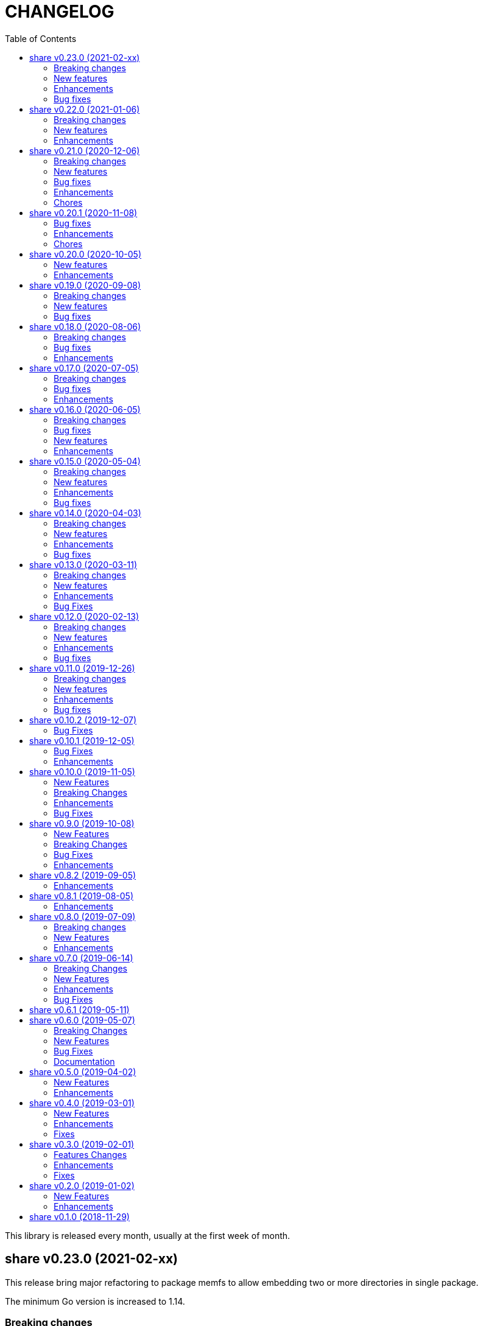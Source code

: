 =  CHANGELOG
:toc:

This library is released every month, usually at the first week of month.

==  share v0.23.0 (2021-02-xx)

This release bring major refactoring to package memfs to allow embedding two
or more directories in single package.

The minimum Go version is increased to 1.14.

===  Breaking changes

*  memfs: refactoring, allow multiple instances of memfs in single package

   Previously, the generated Go code from memfs can be used only once
   on the package that use it.  For example, if we have two instances of
   memfs.MemFS and both of them call GoGenerate(), when we load them back
   again only the last one will be active and set the global variable
   memfs.GeneratedPathNode.

   This changes refactoring on how we use memfs by storing the
   generated path node into variable that is defined by user and pass
   them to New Options.

*  memfs: remove field WithContent

   The field WithContent is not necessary if we set MaxFileSize to negative
   value.

*  http: embed the memfs.Options into ServerOptions

   This is to minimize duplicate on fields names and give clear distinction
   between options for Server and options for serving files on memory using
   memfs.

*  io: embed the memfs.Options into DirWatcher

   This is to minimize duplicate configuration between DirWatcher and
   memfs, and to allow clear distinction between which options that
   affect the directory tree and options for DirWatcher.

*  memfs: allow AddFile to set internal path
    
   Previously, AddFile set the internal path equal to path of file to be
   included.  This may cause conflict if the file is already included
   due to the same sys path but different internal path.
    
   This commit add parameter internalPath to set custom internal path in
   the memfs map.

*  memfs: refactoring Go generate code to use memfs.MemFS instance
    
   Instead of using memfs.PathNode, which is confusing for new user
   (what is PathNode?), we actually can use memfs.MemFS instance.
    
   This effect on how we use memfs in http package.

*  dns: change the SOA field in ZoneFile to non-pointer
    
   The reason we use pointer for SOA record is so we can save them only
   if its not nil.  A nil SOA record cause the generated JSON become "null"
   and this is make the consumer of ZoneFile do more work, checking for the
   null and initialize it when required.
    
   This changes, make the SOA record to non-nil and we save the record only
   if the MName field is not empty.

*  dns: replace master word with zone

   This is for consistency for type and variable names.

===  New features

*  http: add method Post on client

   The Post method send the POST request to path without setting
   "Content-Type".

*  time: add function UnixMicro that return UNIX time in micro seconds

*  api/slack: simple API for sending message to Slack using only
   standard packages.

*  runes: add function to inverse the slice of rune
    
   The Inverse function reverse the order of slice of rune without
   allocating another slice.

*  big: add method Humanize

   The Humanize method return the r as string with custom thousand and
   decimal separator.

*  big: add method to round fraction to nearest non-zero value

   The RoundNearestFraction does not require precision parameter, like in
   other rounds function, but it figure it out based on the last non-zero
   value from fraction.

===  Enhancements

*  dns: change the error messages on ResourceRecord initAndInitialize

   This change make the error message more readable and understandable by
   consumer

===  Bug fixes

*  sql: check nil on Migrate parameter "fs" using reflect.IsNil

   If we pass nil pointer of type to fs, the if condition will not true
   and this cause panic because fs is not nil.


==  share v0.22.0 (2021-01-06)

===  Breaking changes

* contact: remove unused package proofn

* sql: change the new client function parameter into struct of options.

===  New features

*  cmd: add new CLI "totp"

   The totp is a program to generate Time-based One-time Password from
   secret key.

*  totp: add method to generate n number of passwords

===  Enhancements

*  http: print client request if debug value is equal or greater than 2.

   If user set DEBUG environment variable or debug.Value to 2 or greater,
   the http Client will print the request (header and body) to the
   standard output.

*  ssh: print the private key file that has an error when generating signers


==  share v0.21.0 (2020-12-06)

===  Breaking changes

*  test: refactoring Assert with better error message

   The new Assert function use the reflect.DoEqual that return an error
   which describe which field have unmatched value.

===  New features

*  http: allow Endpoint to register custom error handler

   The new field ErrorHandler on Endpoint allow the implementor to define
   their own function to handler error from Endpoint.Call.

   If the ErrorHandler is nil it will default to DefaultErrorHandler.

*  totp: new package that implement TOTP protocol

   Package totp implement Time-Based One-Time Password Algorithm based on
   RFC 6238.

===  Bug fixes

*  parser: fix Line method that always return non-empty line

   In case of content end without new line, for example "a\nb", the Line()
   method always return "b, 0" on the last line.

*  smtp: update the expired test certificate

*  websocket: create buffered channel for running queue.

   This is to fix Stop() method waiting for running channel to be consumed.

===  Enhancements

*  big: update the latest expected error message with Go tip

*  http: add an example on how to write custom HTTP status code

   The example show how to use http.ResponseWriter.WriteHeader to write
   custom HTTP status code instead of relying on errors.E.

*  net: always return the host name or IP on ParseIPPort.

   Previously, if the address is an IP address the returned value is empty,
   for example "127.0.0.1" will return empty host but with non-nil IP and
   port.

   This changes always return the host either as host name (the same as
   paremeter) or valid IP address.

===  Chores

*  all: replace the tasks to serve and generate docs using ciigo as library

   This way, one does not need to install ciigo binary, only require Go
   tools.


==  share v0.20.1 (2020-11-08)

===  Bug fixes

* websocket: set TLSConfig to nil if Endpoint scheme is not https or wss
  If user set TLSConfig but the Endpoint is not start with "https" or "wss",
  client open() method may return an error "Connect: tls: first record does
  not look like a TLS handshake".

* paseto: add 5 seconds time drift when validating JSONToken

===  Enhancements

* big: add method RoundToNearestAway and RoundToZero

  RoundToNearestAway round r to n digit precision using nearest away mode,
  where mantissa is accumulated by the last digit after precision.
  For example, using 2 digit precision, 0.555 would become 0.56.

  RoundToZero round r to n digit precision using to zero mode.
  For example, using 2 digit precision, 0.555 would become 0.55.

* parser: add Stop method

  The Stop method return the remaining unparsed content and its last
  position, and then call Close to reset the internal state back to zero.

===  Chores

* paseto: fix linter warnings


==  share v0.20.0 (2020-10-05)

===  New features

*  lib/paseto: a simple, ready to use, implementation of Platform-Agnostic
   SEcurity TOkens

   This implementation only support PASETO Protocol v2.

   This library focus on how to sign and verify data, everything else is
   handled and filled automatically.

===  Enhancements

* dns: serve DoT without SSL if server is behind proxy or tlsConfig is null
  Previously we only check for tlsConfig, if its null the DoT server
  will not running.
  There is a use case where the SSL terminated by proxy and the connection
  is forwarded to DNS server, so this changes accommodated it.

* http: increase the debug level from 2 to 3


==  share v0.19.0 (2020-09-08)

===  Breaking changes

*  dns: unexport the Messsage's Packet field

*  dns: change the HostsFile Messages to list of ResourceRecord

*  dns: unexport the master file path field

*  dns: refactoring the ResourceRecord values from []byte to string

   There are two reasons for this changes.  First, to allow JSON encoded
   of ResourceRecord.Value without encoded to base64.

   Second, to minimize unreleased packet due to the backing storage is
   still used when assigned to Value (or any []byte field in RDataXXX).

*  dns: dns: split between MasterFile and masterParser

   While at it add field Records that contains unpacked ResourceRecord as
   mapping between domain and ResourceRecord.

   This is useful for client that need to edit the RR in MasterFile.

   This changes also unexport the Messages field, to access it use the method
   Messages.

*  websocket: move the server handler to ServerOptions

===  New features

*  dns: add method to remove local caches by names on Server

*  dns: add method to search caches

*  dns: add method Delete to MasterFile

*  dns: add method to remove RR from cache and master file

*  dns: add method to save the master records to file

*  dns: implement method to add new RR to master file

*  dns: add method to update/insert resource record to caches

*  dns: add method to initialize and validate ResourceRecord

*  websocket: add server options to change the connect and status paths

   Previously, there is only one option for server, the port where it will
   listen.

   This changes add option to change the connect path (default to "/"
   previously) and new path and handler for retrieving server status.

===  Bug fixes

*  dns: fix parsing SOA resource record data from master file

*  dns: stop all forwarders on Stop()

*  http: write the HTTP status code after setting content-type on error

*  ini: ignore the last empty line on unsetAll


==  share v0.18.0 (2020-08-06)

===  Breaking changes

*  big: add global flag MarshalJSONAsString

   MarshalJSONAsString define the default return behaviour of MarshalJSON().
   If its true (the default) the returned JSON format will encapsulated in
   double quote, as string instead of as numeric.

*  dns: refactoring resource record fields

*  http: do not return error based on response code

   The error in doRequest should be about connection error, everything
   else should be handled by user.

*  http: allow setting response type when registering PUT

   User of this library may want to return something and they will suprised
   if the library always set the response type to None.

===  Bug fixes

*  http: fix panic if Request.Form is not initialized on Endpoint.call

===  Enhancements

*  dns: add method to create Message from hostname and list of addresses

*  dns: add method to remove caches by names on Server

*  http: add method Put for Client

*  http: add method to convert RequestMethod to string

*  parser: add method to get single line

*  strings: add function to delete a value from slice of string


==  share v0.17.0 (2020-07-05)

===  Breaking changes

*  dns: replace RDataText with plain []byte

*  http: add parameter headers to client methods

*  http: return the http.Response as the first parameter

===  Bug fixes

*  http: initialize TLSClientConfig only if insecure is true

*  io: truncate file on Copy

*  websocket: fix race on pingTicker when stopping server

===  Enhancements

*  http: check for possible index.html file on getFSNode

*  http: add method Delete

*  http: add method Stop for HTTP server

*  http: check the number of bytes written on ResponseWriter.Write

*  http: log error if path not exist if debug value is set to 3 or greater

*  smtp: check for EOF when receiving data from server


==  share v0.16.0 (2020-06-05)

===  Breaking changes

*  dns: refactoring loading hosts and master files

   Instead of as methods in Server, we detach the LoadHostDir and
   LostMasterDir into functions that return list of filename and their
   content.

*  dns: disable serving DoH and DoT if port is not set (0)

   Previously, if HTTPPort or TLSPort is not set (0) we set it to default
   value and keep serving the DNS over HTTP and TLS.  Sometimes, user may
   want to serve DNS over UDP only.

   This changes disable serving DNS over HTTP (DoH) and TLS (DoT) if port
   is not set, or 0.

*  email: rename ParseAddress function to ParseMailboxes

*  http: add parameter "insecure" when creating new client

*  ini: fix inconsistencies between empty string and boolean true

   In Git specification, an empty variable is equal to boolean true.
   This cause inconsistency between empty string and boolean true.

*  memfs: simplify the API, add directory parameter to New

   This changes add parameter directory to be mounted in New(), so user
   did not need to call Mount manually

   This cause the Mount method and its sibling, Unmount and IsMounted
   become unneeded, so we remove them.

===  Bug fixes

*  api/telegram/bot: fix  request parameter on GetMyCommands

===  New features

*  bytes: add function MergeSpaces

   The function MergeSpaces will convert sequences of white space into
   single space ' '.

*  email: add methods to unmarshal/marshal Mailbox from/to JSON
*  email: add function to parse single mailbox
*  email: add function to create multipart text and HTML message

*  http: support CORS with white list of origin and headers

*  ini: add method UnsetAll to remove all variables in section and/or
   subsection that match with the key
*  ini: add method to Unmarshal ini values to struct

*  os/exec: new package to simplify the standard "os/exec"

   New extension to standard package is function ParseCommandArgs() that
   receive input as string and return itas command and list of arguments.
   Unlike strings.Fields() which only separated the field by space,
   ParseCommandArgs can detect possible single, double, or back quotes.

   Another extension is Run() function that accept the string command
   to be executed and their standard output and error.

*  sql: add method to migrate database schema

   The Migrate method migrate the database using list of SQL files inside
   a directory.
   Each SQL file in directory will be executed in alphabetical order based on
   the last state.

   The state of migration will be saved in table "_migration" with the SQL
   file name that has been executed and the timestamp.

===  Enhancements

*  api/telegram/bot: delete webhook upon setting new webhook

*  dns: do not load hidden hosts and master file

   Previously, the LoadHostDir and LoadMasterDir load all files inside
   the directory without checking if its hidden (starting with dot) or not.

   This changes make the hidden file not loaded so one can disable it
   temporarily by prefixing it with dot.

*  ini: make the add method append the variable after existing same key

*  memfs: make the Node Readdir works when calling from generated Go code

   Previously, the Go generated code from call to GoGenerate() set only
   mapping of path to node.  Calling Readdir() using http.File using

     root, err := mfs.Open("/")
     fis, err := root.Readdir(0)

   will return nil on fis.

   This changes add all child nodes to generated node.

*  websocket: allow "https" scheme on Client's Endpoint


==  share v0.15.0 (2020-05-04)

===  Breaking changes

*  big: check for zero length slice of byte or string on toRat
*  ssh: replace the ClientConfig with ConfigSection

===  New features

* ssh: implement SSH client configuration parser -- ssh_config(5)
* api/telegram/bot: Go package for Telegram API Bot
* http: implement a simplified HTTP client
* net/html: new package to simplify the golang.org/x/net/html

  The x/net/html package currently only provide bare raw functionalities
  to iterate tree, there is no check for empty node, no function to
  get attribute by name, and no simple way to iterate tree without looping it
  manually.

  This package extends the package by adding methods to get node's attribute
  by name, get the first non-empty child, get the next non-empty sibling, and
  to iterate each node in the tree from top to bottom.

===  Enhancements

*  big: return "0" instead of "<nil>" on Rat.String()
*  big: return false if Rat is nil on IsGreaterThanZero
*  http: add parameter to set default client's headers
*  websocket: add method to gracefully Close the client connection
*  websocket: add routine that send PING control frame on Connect

===  Bug fixes

*  reflect: remove checking for method IsEqual on type reflect.Ptr


==  share v0.14.0 (2020-04-03)

===  Breaking changes

*  http: simplify server Endpoint registrations

   Previously, each endpoint with method DELETE, GET, PATCH, POST, and PUT
   require calling different call for registration.  This change simplify
   it to one call only, "RegisterEndpoint", and the registration process
   will be handled automatically based on value on field Method.

*  mining/math: move the package from "lib/mining/" to "lib/" directory

===  New features

*  debug: add a wrapper for starting and stopping CPU profile

*  math/big: new package that extends the capabilities of "math/big"

   The "big" package add custom global precision, rounding mode, and number
   of digit precision after decimal point for all instance of Float that
   use the package.

*  reflect: new package that extends the standard reflect

   This package add new interface "Equaler", it is an interface that
   have single method "IsEqual()".

   Also, we have new function "IsNil(interface{})" that will return true
   if the value in interface{} is nil.

*  strings: add function SingleSpace

   The SingleSpace function convert all sequences of white spaces into
   single space ' '.

===  Enhancements

*  http: embed the standard http package instead of separate field

*  hunspell: return the stem instead of root word on Spell() method

*  hunspell: add Stem() method to Spell and Stem

   The Stem() method reduce inflected (or sometimes derived) words to
   their word stem, base, or root form.

*  hunspell: add Analyze() method to Spell and Stem

   The Analyze() method will return list of morphological fields of the
   word.

*  strings: check for other white spaces on MergeSpaces

===  Bug fixes

*  http: fix the content-length header not set if file is not cached


==  share v0.13.0 (2020-03-11)

===  Breaking changes

Set the minimum Go version to 1.13.

===  New features

*  hunspell: a library to parse the Hunspell file format
*  parser: provide a common text parser, using delimiters

===  Enhancements

*  dns: use net.Addr for primary and fallback UDP/tCP addresses
*  dns: change the mark of input/output in log output
*  io: add function to copy file
*  time: add functions to get Unix time in milliseconds (int64 and string)
*  websocket: allow custom TLS configuration on client

===  Bug Fixes

*  dns: fix handling server without fallback forwarder
*  dns: check for nil DNS-over-TLS server on server's Stop


==  share v0.12.0 (2020-02-13)

===  Breaking changes

*  bytes: move function JSONEscape and JSONUnescape to package json
*  strings: move JSONEscape and JSONUnescape to package json
*  time: change the Microsecond return type from int to int64
*  websocket: change the RouteHandler signature to return Response

===  New features

*  json: new packages to work with JSON
*  sql: a new package as an extension to "database/sql"
*  xmlrpc: new package for working with XML-RPC

===  Enhancements

*  strings: add function to reverse a string

===  Bug fixes

*  dns: fix index out of range when unpacking OPT RR


==  share v0.11.0 (2019-12-26)

===  Breaking changes

*  dns: merge Start and Wait into ListenAndServe

===  New features

*  memfs: implement http.FileSystem on MemFS
*  memfs: implement http.File on Node
*  memfs: implement os.FileInfo on Node
*  memfs: implement io.Closer, io.Reader, and io.Seeker on Node

===  Enhancements

*  dns: allocate raw packet on receive
*  dns: log the number of pruned records
*  errors: add field Name and err

===  Bug fixes

*  dns: split between read and write timeout for TCPClient


==  share v0.10.2 (2019-12-07)

===  Bug Fixes

*  dns: check for bad certificate when reading DoT request
*  dns: fix the use of goroutine on runForwarders


==  share v0.10.1 (2019-12-05)

===  Bug Fixes

*  dns: close the connection if receiving zero packet on serveTCPClient
*  dns: increase and decrease number of forwarders only for primary forwarders
*  dns: make the stopper channel to be buffered
*  dns: check for nil forwarder
*  dns: check for nil connection on DoTClient's Close
*  dns: check for zero query type and class on TCPClient Lookup method
*  dns: check for nil connection on Close at TCPClient
*  dns: minimize double looping on checking error at serveTCPClient
*  git: fix the test using full path URL and repository directory
*  io: fix test using existing file instead of generate file
*  net: handle interrupted system call on epoll Wait
*  ssh: fix test ClientConfig initialize on Github Actions
*  websocket: remove test for empty endpoint due to different format
*  websocket: fix zero response ID when error on handleText

===  Enhancements

*  dns: remove the use of pointer on Message fields
*  dns: remove the use of ResourceRecord pool
*  http: add method HTTPMethod to Endpoint
*  http: disable creating Memfs if Root options is empty
*  memfs: remove unneeded call to GeneratedPathNode.Set
*  mining: move commands to root
*  websocket: add examples of WebSocket as chat server and client
*  websocket: add new function to create broadcast response
*  websocket: add field Conn to represent connection in Request
*  websocket: check for read timeout on recv
*  websocket: remove unused error on NewServer

==  share v0.10.0 (2019-11-05)

===  New Features

*  dns: implement client and server for DNS over TLS
*  ini: add method GetsUniq and ValsUniq that return uniq values only
*  net: implement network polling using epoll and kqueue

===  Breaking Changes

*  dns: change the server certificate options to load from files
*  ini: change Gets return as is, with duplicate values

===  Enhancements

*  dns: allow listening on DoH without requiring certificate
*  ini: support marshaling and un-marshaling time.Duration
*  ini: support marshaling and un-marshaling time.Time
*  ini: support marshaling and un-marshaling embedded structs
*  websocket: websocket: replace epoll implementation with libnet.Poll

===  Bug Fixes

*  dns: return error code 4 if server receive unknown message class or type
*  dns: return an error if section question contains invalid packet
*  ini: fix return value for empty string in IsValueBoolTrue
*  strings: fix logic of Split function
*  websocket: set the response ID after calling handler on handleText
*  websocket: wrap the response with frame on sendResponse


==  share v0.9.0 (2019-10-08)

===  New Features

*  bytes: add function to get all indexes of word in string
*  bytes: add function to take snippets from string by indexes
*  bytes: add function to get all indexes of token in string
*  ints: add function to merge two slices by distance
*  memfs: add method to add file directly as child of root
*  memfs: add method to Search content of files
*  sanitize: new package to sanitize markup document into plain text
+
Current implementation have a function to sanitize the content of HTML.

*  strings: add function to convert slice of string to slice of slice of bytes

*  http: implement key binding in registered Endpoint's Path
+
Previously, only raw path can be registered on Endpoint.  This changes
implement key binding using colon ":" on path.  For example, registering
path "/:x/y" will bind key "x" to a string value that can be accessed on
http.Request.Form using Get method.

===  Breaking Changes

*  ini: set variable with "=" without a value default to empty string

Previously, a variable end with "=" will have value set to "true".
For example,

----
[section]
var =
----

set the "var" value to string "true".

This changes make the variable that end with "=" without any value
to be an empty string, so "var" value is equal to "".

===  Bug Fixes

*  ini: check for possible nil variable on Write

*  dns: allow message with non recursive-desired to be forwarded
+
On macOS, turn out, all DNS queries have RD flag set to zero.  This cause
no DNS queries forwarded to parent server.

===  Enhancements

*  http: export the Memfs field on Server
+
User of HTTP can use the Memfs field to get the content manually or
to Search the content.

*  http: add content and response type HTML and XML

*  memfs: export the Decode method on Node


==  share v0.8.2 (2019-09-05)

===  Enhancements

*  http: make the request body always available even after ParseForm()
+
Previously, if the request type is query, form, or JSON, we call the
ParseForm() to let the http.Request read the Body POST form data and fill
the Form and/or PostForm fields.  This  method will cause the request
Body will become empty since its already read and closed.
One of use case of POST with form data is to check the integrity of POST
body using checksum, which is not possible using only ParseForm().
This commit read all the body first into reqBody and recreate the request
Body back using ioutil.NopCloser and bytes.Buffer.

*  all: replace document generator from asciidoctor to ciigo
+
Previously, generating HTML files from asciidoc files require installing
ruby, asciidoctor, and its dependency through Gemfile.
To simplify this, we replace it with ciigo.  Ciigo not only can convert
the asciidoc files but it also support serving the file inside HTTP
server and watching changes on asciidoc files during development for
local previewing.

*  memfs: log and ignore error from NewNode
+
An error for calling NewNode should not stop processing all files
in directory.

*  io: log and ignore error from NewNode
+
An error for calling NewNode should not stop processing all files
in directory.


==  share v0.8.1 (2019-08-05)

===  Enhancements

*  lib/ini: add functions to marshal/unmarshal bytes from/to struct.
+
The format to marshal/unmarshal ini stream is behave like JSON.

*  lib/memfs: add method to encode the content of file.
+
The ContentEncode() method encode each node's content into specific
encoding, in other words this method can be used to compress the content
of file in memory before being served or written.
Only file with size greater than 0 will be encoded.
List of known encoding is "gzip".

*  lib/memfs: ignore generated output filename on GoGenerate
+
In case the user Mount() the directory that include the generated output
file, we want that file to be excluded from .go static source.

*  lib/memfs: set the Node Size to be zero if node is directory


==  share v0.8.0 (2019-07-09)

===  Breaking changes

*  All ASCII related contants and functions now being moved from `bytes`
   package to `ascii` package.

===  New Features

*  ascii: new library for working with ASCII characters

===  Enhancements

*  dns: add method to restart forwarders
*  dns: add fallback nameservers
*  ini: create new section or variable if not exist on Set


==  share v0.7.0 (2019-06-14)

This release bring major refactoring on `ini` package to provide a clean and
simple API.

===  Breaking Changes

*  ini: major refactoring
*  net: add parameter to check Fully Qualified Domain Name on IsHostnameValid

===  New Features

*  spf: implementation of Sender Policy Framework (RFC 7208)
*  ssh: package ssh provide a wrapper to golang.org/x/crypto/ssh

===  Enhancements

*  dns: add function to lookup PTR record by IP address
*  dns: export Lookup method as part of Client interface
*  doc: regenerate to use new style
*  http: print the not-found path on Server's getFSNode()
*  ini: add method Vars that return all variables as map
*  ini: add method to Rebase other INI object
*  ini: add method to add, set, and unset variable
*  ini: add method to convert key-value to map
*  ini: add method to get section object by section and/or subsection name
*  ini: add method to get variable values as slice of string
*  ini: add method to prune INI variables
*  ini: add methods to support templating
*  io: add function to check if content of file is binary
*  net: add function to check if IP address is IPv4 or IPv6
*  net: add function to convert IPv6 into dot format
*  ns: set log flag to 0, without time prefix
*  strings: add function to append uniq values to slice of strings

===  Bug Fixes

*  io: watch changes on sub of sub directories on DirWatcher
*  dns: substract the message TTL when the answer found on cache
*  dns: always return true when answers RR exist and no TTL is zero


==  share v0.6.1 (2019-05-11)

*  `memfs`:
**  fix empty list names from MemFS created from GeneratedPathNode
**  set root if GeneratedPathNode is not empty
**  sort the generated file names
**  fix template when generating empty content


==  share v0.6.0 (2019-05-07)

This release bring major changes on dns package.
Most notable changes are adding caches and query forwarding (recursion), and
removing the server handler.


===  Breaking Changes

*  `dns`:
**  refactor server to use Start(), Wait(), and Stop()
**  use direct certificate instance on ServerOptions
**  rename Send to Write, and change the parameter type to slice of byte
**  remove "elapsed" parameter on Message.IsExpired()
**  unexport the Request type
**  remove receiver interface
**  unexport connection type
**  remove unused address parameter on client's Query()
**  unexport all fields from UDP and TCP clients
**  remove TCPPort on ServerOptions

*  `http`:
**  change server initialization using options

*  `io`:
**  simplify Watcher to use callback instead of channel

*  `memfs`:
**  refactoring go generate file to use type from memfs

===  New Features

*  `crypto`: new package that provide a wrapper for standard crypto library

*  `dns`:
**  add caches to server
**  add method to set AA, Query, RD, RCode on Message
**  add mapping of response code to human readable names
**  implement recursion, forwarding request to parent name servers
**  check for zero TTL on authorities and additionals RR on IsExpired

*  `io`:
**  implement naive directory change notification, DirWatcher

*  `memfs`:
**  add parameter to make reading file content become optional
**  add method to unmount directory
**  add method to check if memfs contains mounted directory
**  add method to update node content and information
**  export the method to add new child
**  add method to remove child from any node

*  `smtp`: add field DKIMOptions to Domain

===  Bug Fixes

*  `dns`:
**  fix data race issue when running test
**  set the TTL offset when packing resource record
**  fix parsing TXT from zone file

*  `http`:
**  allow serving directory with slash

*  `memfs`:
**  fix possible invalid system path on file with symbolic link
**  refresh the directory tree in Development mode if page not found

===  Documentation

*  add documentation for Sender Policy Framework (RFC 7208)


==  share v0.5.0 (2019-04-02)

This minor release is dedicated for websocket package.  Major refactoring on
server and client API to make it easy and extensible.  The websocket is now
100% pass the autobahn testsuite (minus compression feature).

===  New Features

*  `cmd/smtpcli`: command line interface to SMTP client protocol
*  `ints`: new package for working with slice of integer
*  `ints64`: new package for working with slice of 64 bit integer
*  `floats64`: new package for working with slice of 64 bit float

===  Enhancements

*  `bytes`:
**  change the Copy return type to non pointer
**  add function to concat slice of byte or string into []byte

*  `ints`: add function to remove value from slice

*  `websockets`:
**  Rewrite most of client and server APIs to be more simple and pass autobahn
    testsuite
**  Minimize global variables and unexport internal constants and functions
**  Handle interjected PING control frame from server
**  Generate random mask only if masked field is set


==  share v0.4.0 (2019-03-01)

===  New Features

*  `email`: new package for working with Internet Message Format (RFC 5322)
*  `email/dkim`: new package for parsing and creating DKIM signature
   (RFC 6376)
*  `email/maildir`: new package to manage email using maildir format

===  Enhancements

*  `bytes`
**  add function to copy slice
**  add function to convert hexadecimal into byte

*  `dns`
**  add mapping of connection types and its names
**  print the section question type by string
**  add method to filter Message.Answer by specific query type
**  add pool for UDP client
**  add function to get list of system name servers
**  make UDPClient Query routine safe
**  increase the internal debug level from 2 to 3

*  `http`
**  add the charset type to content-type "text/plain"
**  listen and serve using TLS if TLSConfig is defined
**  add method to temporary redirect request to other location

*  `ini`
**  unexport the reader
**  add method to get all variable values with the same key

*  `io`
**  rename Reader SkipSpace to SkipSpaces
**  refactoring, export all fields for easy access on Reader
**  add method read one line with line feed
**  add method to unread N characters on Reader
**  optimize ReadUntil without append
**  add method to return the rest of unreaded buffer on Reader
**  return the character separator that found on SkipUntil

*  `memfs`
**  add method to dump files as Go generated source
**  add variable for allowing bypass file in memory

*  `smtp` (work in progress)
**  rename StorageFile to LocalStorage
**  implement server with local handler
**  add prefix Mail to methods in Storage interface
**  use different port between normal listener and TLS listener

*  `time`:  add function to get micro seconds

===  Fixes

*  all: fix the usage of "iota"
*  `dns`: fix creating new UDP/TCP client without port number
*  `memfs`: check for empty directory on Mount


==  share v0.3.0 (2019-02-01)

===  Features Changes

*  `lib/debug`: add function to write heap profile to file
*  `lib/debug`: add type to store relative and difference on memory heap
*  `lib/dns`: remove request pool
*  `lib/dns`: export the connection field on UDPClient
*  `lib/dns`: add type of connection
*  `lib/http`: add parameter http.ResponseWriter to Callback.
*  `lib/http`: the RegisterXxx functions now use the Endpoint type.

===  Enhancements

*  Various fixes suggested by linters
*  doc: add four summary and notes about DKIM
*  doc: add summary of Simple Authentication and Security Layer (SASL)
*  doc: add summary on SMTP over TLS (RFC3207)
*  doc: add notes for Internet Message Format (RFC 5322)
*  doc: add documentation for SMTP and DSN

===  Fixes

*  `lib/git`: fix testdata and test input


==  share v0.2.0 (2019-01-02)

===  New Features

*  `lib/errors`, package errors provide a custom error with code.

*  `lib/http`, package http implement custom HTTP server with memory file
system and simplified routing handler.

===  Enhancements

Fix warnings from linters.


==  share v0.1.0 (2018-11-29)

The first release of `share` package contains one command line interface (CLI)
and several libraries.

The CLI is `gofmtcomment` to convert comment from `+/**/+` to `//`.

The libraries are `bytes`, `contact`, `dns`, `dsv`, `ini`, `io`, `memfs`,
`mining`, `net`, `numbers`, `runes`, `strings`, `tabula`, `test`, `text`,
`time`, and `websocket`.

Documentation for each package can be viewed at,

	https://godoc.org/github.com/shuLhan/share

I hope it will be stay alive!
